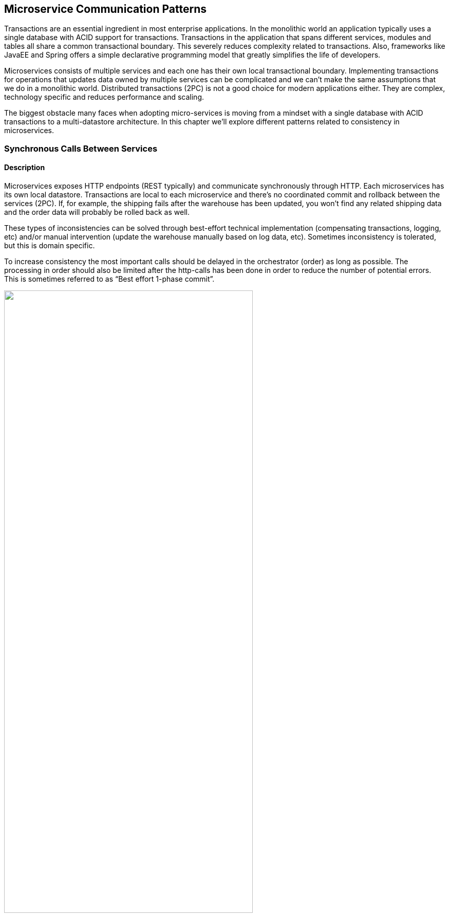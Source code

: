 ifndef::imagesdir[:imagesdir: {docdir}/images]

== Microservice Communication Patterns

Transactions are an essential ingredient in most enterprise applications. In the monolithic world an application typically uses a single database with ACID support for transactions. Transactions in the application that spans different services, modules and tables all share a common transactional boundary. This severely reduces complexity related to transactions. Also, frameworks like JavaEE and Spring offers a simple declarative programming model that greatly simplifies the life of developers.

Microservices consists of multiple services and each one has their own local transactional boundary. Implementing transactions for operations that updates data owned by multiple services can be complicated and we can’t make the same assumptions that we do in a monolithic world. Distributed transactions (2PC) is not a good choice for modern applications either. They are complex, technology specific and reduces performance and scaling.

The biggest obstacle many faces when adopting micro-services is moving from a mindset with a single database with ACID transactions to a multi-datastore architecture. In this chapter we’ll explore different patterns related to consistency in microservices.

<<<

=== Synchronous Calls Between Services

==== Description
Microservices exposes HTTP endpoints (REST typically) and communicate synchronously through HTTP. Each microservices has its own local datastore. Transactions are local to each microservice and there’s no coordinated commit and rollback between the services (2PC). If, for example, the shipping fails after the warehouse has been updated, you won’t find any related shipping data and the order data will probably be rolled back as well.

These types of inconsistencies can be solved through best-effort technical implementation (compensating transactions, logging, etc) and/or manual intervention (update the warehouse manually based on log data, etc). Sometimes inconsistency is tolerated, but this is domain specific.

To increase consistency the most important calls should be delayed in the orchestrator (order) as long as possible. The processing in order should also be limited after the http-calls has been done in order to reduce the number of potential errors. This is sometimes referred to as “Best effort 1-phase commit”.

image::ipc-patterns-synchronous-calls.png["",75%,pdfwidth=75%]

==== Pros
* Fairly easy to implement and reason about (depends on consistency requirements)
* Follows a well-known programming paradigm
* Easy to system- and e2e-test (HTTP and REST)
* Easy to implement client behavior on top of order. Simple state management (either the order succeeds or it fails)

==== Cons
* 100% runtime dependency between services
* Performance of order is the sum of order + warehouse + shipping
* Doesn’t support high consistency between services
* Complex to increase consistency through means like compensating transactions, multiple transactions in order, etc

<<<

=== Asynchronous Messaging Between Services

==== Description
Microservices communicate asynchronously through messaging infrastructure. Reading, processing and delivery of messages can be performed in a highly consistent manner and be part of each microservices local transactional boundary.

There exists several architectural strategies when it comes to asynchronous messaging that has different characteristics related to reliability and consistency. Choice of messaging infrastructure technology also plays a big role and different products have different reliability guarantees. This needs to be mapped to the specific use-case and domain.

image::ipc-patterns-asynchronous-messaging.png["",75%,pdfwidth=75%]

==== Pros
* High performance and scalability
* No runtime dependency between services for asynchronous messages - can submit orders if warehouse is down, etc
* High consistency and reliability between services (eventual consistency)
* Messaging infrastructure has built-in reliability guarantees

==== Cons
* More complicated flow between the services
* Rollback can be hard and compensating transactions might be needed. What happens if shipment failed after warehouse reservation has been confirmed?
* State becomes more complicated due to eventual consistency - you need to keep track of more things (order-status, etc)
* Message oriented infrastructure can become a single point of failure (depends on messaging topology)
* Testing and debugging can be challenging and technology specific
* Client behavior can become more complex - needs to poll the order status after the order has been submitted for example

<<<

=== Asynchronous Event Notification Between Services

==== Description

Microservices communicate asynchronously using event notification. When the state of a service is modified it will publish an notification event. The events are "thin" messages that are distributed between the microservices using a message broker in a publish/subscribe fashion.

In this example the events are a mix between notifications and passive/aggressive commands. This is because the source microservice expects something to happen on the basis of an event.

In a pure event notification system microservices will only publish an event that notifies other microservices that something has changed, then it’s the responsibility of the consuming microservice to call back to the source microservice synchronously to retrieve more information about the change.

image::ipc-patterns-asynchronous-events.png["",100%,pdfwidth=100%]

==== Pros
* High performance and scalability
* High level of decoupling between the microservices
* Transactions are confined to a single microservice

==== Cons
* Higher level of complexity needed to fulfil process flow
* Process flow and system state is not explicit or obvious
* Events can lead to fuzzy side effects
* Must typically handle at-least-once delivery guarantee
* Need for a lot of correctional events in case of errors
